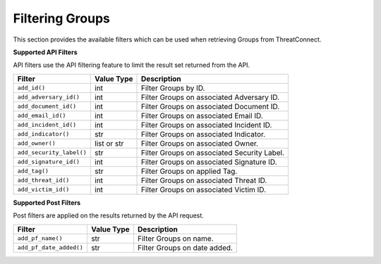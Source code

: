 Filtering Groups
----------------

This section provides the available filters which can be used when retrieving Groups from ThreatConnect.

**Supported API Filters**

API filters use the API filtering feature to limit the result set returned from the API.

+--------------------------+-------------+---------------------------------------------+
| Filter                   | Value Type  | Description                                 |
+==========================+=============+=============================================+
| ``add_id()``             | int         | Filter Groups by ID.                        |
+--------------------------+-------------+---------------------------------------------+
| ``add_adversary_id()``   | int         | Filter Groups on associated Adversary ID.   |
+--------------------------+-------------+---------------------------------------------+
| ``add_document_id()``    | int         | Filter Groups on associated Document ID.    |
+--------------------------+-------------+---------------------------------------------+
| ``add_email_id()``       | int         | Filter Groups on associated Email ID.       |
+--------------------------+-------------+---------------------------------------------+
| ``add_incident_id()``    | int         | Filter Groups on associated Incident ID.    |
+--------------------------+-------------+---------------------------------------------+
| ``add_indicator()``      | str         | Filter Groups on associated Indicator.      |
+--------------------------+-------------+---------------------------------------------+
| ``add_owner()``          | list or str | Filter Groups on associated Owner.          |
+--------------------------+-------------+---------------------------------------------+
| ``add_security_label()`` | str         | Filter Groups on associated Security Label. |
+--------------------------+-------------+---------------------------------------------+
| ``add_signature_id()``   | int         | Filter Groups on associated Signature ID.   |
+--------------------------+-------------+---------------------------------------------+
| ``add_tag()``            | str         | Filter Groups on applied Tag.               |
+--------------------------+-------------+---------------------------------------------+
| ``add_threat_id()``      | int         | Filter Groups on associated Threat ID.      |
+--------------------------+-------------+---------------------------------------------+
| ``add_victim_id()``      | int         | Filter Groups on associated Victim ID.      |
+--------------------------+-------------+---------------------------------------------+

**Supported Post Filters**

Post filters are applied on the results returned by the API request.

+-------------------------+------------+------------------------------+
| Filter                  | Value Type | Description                  |
+=========================+============+==============================+
| ``add_pf_name()``       | str        | Filter Groups on name.       |
+-------------------------+------------+------------------------------+
| ``add_pf_date_added()`` | str        | Filter Groups on date added. |
+-------------------------+------------+------------------------------+
